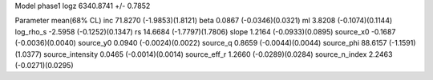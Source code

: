 Model phase1
logz            6340.8741 +/- 0.7852

Parameter            mean(68% CL)
inc                  71.8270 (-1.9853)(1.8121)
beta                 0.0867 (-0.0346)(0.0321)
ml                   3.8208 (-0.1074)(0.1144)
log_rho_s            -2.5958 (-0.1252)(0.1347)
rs                   14.6684 (-1.7797)(1.7806)
slope                1.2164 (-0.0933)(0.0895)
source_x0            -0.1687 (-0.0036)(0.0040)
source_y0            0.0940 (-0.0024)(0.0022)
source_q             0.8659 (-0.0044)(0.0044)
source_phi           88.6157 (-1.1591)(1.0377)
source_intensity     0.0465 (-0.0014)(0.0014)
source_eff_r         1.2660 (-0.0289)(0.0284)
source_n_index       2.2463 (-0.0271)(0.0295)
